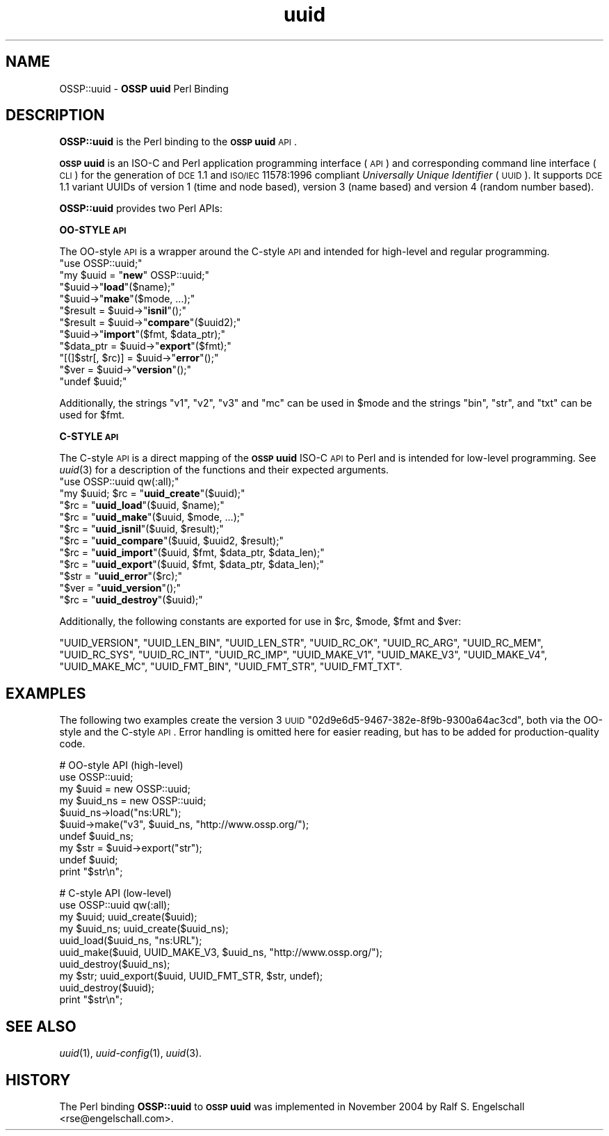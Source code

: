 .\" Automatically generated by Pod::Man v1.37, Pod::Parser v1.14
.\"
.\" Standard preamble:
.\" ========================================================================
.de Sh \" Subsection heading
.br
.if t .Sp
.ne 5
.PP
\fB\\$1\fR
.PP
..
.de Sp \" Vertical space (when we can't use .PP)
.if t .sp .5v
.if n .sp
..
.de Vb \" Begin verbatim text
.ft CW
.nf
.ne \\$1
..
.de Ve \" End verbatim text
.ft R
.fi
..
.\" Set up some character translations and predefined strings.  \*(-- will
.\" give an unbreakable dash, \*(PI will give pi, \*(L" will give a left
.\" double quote, and \*(R" will give a right double quote.  | will give a
.\" real vertical bar.  \*(C+ will give a nicer C++.  Capital omega is used to
.\" do unbreakable dashes and therefore won't be available.  \*(C` and \*(C'
.\" expand to `' in nroff, nothing in troff, for use with C<>.
.tr \(*W-|\(bv\*(Tr
.ds C+ C\v'-.1v'\h'-1p'\s-2+\h'-1p'+\s0\v'.1v'\h'-1p'
.ie n \{\
.    ds -- \(*W-
.    ds PI pi
.    if (\n(.H=4u)&(1m=24u) .ds -- \(*W\h'-12u'\(*W\h'-12u'-\" diablo 10 pitch
.    if (\n(.H=4u)&(1m=20u) .ds -- \(*W\h'-12u'\(*W\h'-8u'-\"  diablo 12 pitch
.    ds L" ""
.    ds R" ""
.    ds C` ""
.    ds C' ""
'br\}
.el\{\
.    ds -- \|\(em\|
.    ds PI \(*p
.    ds L" ``
.    ds R" ''
'br\}
.\"
.\" If the F register is turned on, we'll generate index entries on stderr for
.\" titles (.TH), headers (.SH), subsections (.Sh), items (.Ip), and index
.\" entries marked with X<> in POD.  Of course, you'll have to process the
.\" output yourself in some meaningful fashion.
.if \nF \{\
.    de IX
.    tm Index:\\$1\t\\n%\t"\\$2"
..
.    nr % 0
.    rr F
.\}
.\"
.\" For nroff, turn off justification.  Always turn off hyphenation; it makes
.\" way too many mistakes in technical documents.
.hy 0
.if n .na
.\"
.\" Accent mark definitions (@(#)ms.acc 1.5 88/02/08 SMI; from UCB 4.2).
.\" Fear.  Run.  Save yourself.  No user-serviceable parts.
.    \" fudge factors for nroff and troff
.if n \{\
.    ds #H 0
.    ds #V .8m
.    ds #F .3m
.    ds #[ \f1
.    ds #] \fP
.\}
.if t \{\
.    ds #H ((1u-(\\\\n(.fu%2u))*.13m)
.    ds #V .6m
.    ds #F 0
.    ds #[ \&
.    ds #] \&
.\}
.    \" simple accents for nroff and troff
.if n \{\
.    ds ' \&
.    ds ` \&
.    ds ^ \&
.    ds , \&
.    ds ~ ~
.    ds /
.\}
.if t \{\
.    ds ' \\k:\h'-(\\n(.wu*8/10-\*(#H)'\'\h"|\\n:u"
.    ds ` \\k:\h'-(\\n(.wu*8/10-\*(#H)'\`\h'|\\n:u'
.    ds ^ \\k:\h'-(\\n(.wu*10/11-\*(#H)'^\h'|\\n:u'
.    ds , \\k:\h'-(\\n(.wu*8/10)',\h'|\\n:u'
.    ds ~ \\k:\h'-(\\n(.wu-\*(#H-.1m)'~\h'|\\n:u'
.    ds / \\k:\h'-(\\n(.wu*8/10-\*(#H)'\z\(sl\h'|\\n:u'
.\}
.    \" troff and (daisy-wheel) nroff accents
.ds : \\k:\h'-(\\n(.wu*8/10-\*(#H+.1m+\*(#F)'\v'-\*(#V'\z.\h'.2m+\*(#F'.\h'|\\n:u'\v'\*(#V'
.ds 8 \h'\*(#H'\(*b\h'-\*(#H'
.ds o \\k:\h'-(\\n(.wu+\w'\(de'u-\*(#H)/2u'\v'-.3n'\*(#[\z\(de\v'.3n'\h'|\\n:u'\*(#]
.ds d- \h'\*(#H'\(pd\h'-\w'~'u'\v'-.25m'\f2\(hy\fP\v'.25m'\h'-\*(#H'
.ds D- D\\k:\h'-\w'D'u'\v'-.11m'\z\(hy\v'.11m'\h'|\\n:u'
.ds th \*(#[\v'.3m'\s+1I\s-1\v'-.3m'\h'-(\w'I'u*2/3)'\s-1o\s+1\*(#]
.ds Th \*(#[\s+2I\s-2\h'-\w'I'u*3/5'\v'-.3m'o\v'.3m'\*(#]
.ds ae a\h'-(\w'a'u*4/10)'e
.ds Ae A\h'-(\w'A'u*4/10)'E
.    \" corrections for vroff
.if v .ds ~ \\k:\h'-(\\n(.wu*9/10-\*(#H)'\s-2\u~\d\s+2\h'|\\n:u'
.if v .ds ^ \\k:\h'-(\\n(.wu*10/11-\*(#H)'\v'-.4m'^\v'.4m'\h'|\\n:u'
.    \" for low resolution devices (crt and lpr)
.if \n(.H>23 .if \n(.V>19 \
\{\
.    ds : e
.    ds 8 ss
.    ds o a
.    ds d- d\h'-1'\(ga
.    ds D- D\h'-1'\(hy
.    ds th \o'bp'
.    ds Th \o'LP'
.    ds ae ae
.    ds Ae AE
.\}
.rm #[ #] #H #V #F C
.\" ========================================================================
.\"
.IX Title "uuid 3"
.TH uuid 3 "2004-11-09" "perl v5.8.5" "User Contributed Perl Documentation"
.SH "NAME"
OSSP::uuid \- \fBOSSP uuid\fR Perl Binding
.SH "DESCRIPTION"
.IX Header "DESCRIPTION"
\&\fBOSSP::uuid\fR is the Perl binding to the \fB\s-1OSSP\s0 uuid\fR \s-1API\s0.
.PP
\&\fB\s-1OSSP\s0 uuid\fR is an ISO-C and Perl application programming interface
(\s-1API\s0) and corresponding command line interface (\s-1CLI\s0) for the generation
of \s-1DCE\s0 1.1 and \s-1ISO/IEC\s0 11578:1996 compliant \fIUniversally Unique
Identifier\fR (\s-1UUID\s0). It supports \s-1DCE\s0 1.1 variant UUIDs of version 1 (time
and node based), version 3 (name based) and version 4 (random number
based).
.PP
\&\fBOSSP::uuid\fR provides two Perl APIs:
.Sh "OO-STYLE \s-1API\s0"
.IX Subsection "OO-STYLE API"
The OO-style \s-1API\s0 is a wrapper around the C\-style \s-1API\s0 and intended for
high-level and regular programming.
.ie n .IP """use OSSP::uuid;""" 4
.el .IP "\f(CWuse OSSP::uuid;\fR" 4
.IX Item "use OSSP::uuid;"
.PD 0
.ie n .IP """my $uuid = ""\fR\fBnew\fR\f(CW"" OSSP::uuid;""" 4
.el .IP "\f(CWmy $uuid = \fR\fBnew\fR\f(CW OSSP::uuid;\fR" 4
.IX Item "my $uuid = new OSSP::uuid;"
.ie n .IP """$uuid\->""\fR\fBload\fR\f(CW""($name);""" 4
.el .IP "\f(CW$uuid\->\fR\fBload\fR\f(CW($name);\fR" 4
.IX Item "$uuid->load($name);"
.ie n .IP """$uuid\->""\fR\fBmake\fR\f(CW""($mode, ...);""" 4
.el .IP "\f(CW$uuid\->\fR\fBmake\fR\f(CW($mode, ...);\fR" 4
.IX Item "$uuid->make($mode, ...);"
.ie n .IP """$result = $uuid\->""\fR\fBisnil\fR\f(CW""();""" 4
.el .IP "\f(CW$result = $uuid\->\fR\fBisnil\fR\f(CW();\fR" 4
.IX Item "$result = $uuid->isnil();"
.ie n .IP """$result = $uuid\->""\fR\fBcompare\fR\f(CW""($uuid2);""" 4
.el .IP "\f(CW$result = $uuid\->\fR\fBcompare\fR\f(CW($uuid2);\fR" 4
.IX Item "$result = $uuid->compare($uuid2);"
.ie n .IP """$uuid\->""\fR\fBimport\fR\f(CW""($fmt, $data_ptr);""" 4
.el .IP "\f(CW$uuid\->\fR\fBimport\fR\f(CW($fmt, $data_ptr);\fR" 4
.IX Item "$uuid->import($fmt, $data_ptr);"
.ie n .IP """$data_ptr = $uuid\->""\fR\fBexport\fR\f(CW""($fmt);""" 4
.el .IP "\f(CW$data_ptr = $uuid\->\fR\fBexport\fR\f(CW($fmt);\fR" 4
.IX Item "$data_ptr = $uuid->export($fmt);"
.ie n .IP """[(]$str[, $rc)] = $uuid\->""\fR\fBerror\fR\f(CW""();""" 4
.el .IP "\f(CW[(]$str[, $rc)] = $uuid\->\fR\fBerror\fR\f(CW();\fR" 4
.IX Item "[(]$str[, $rc)] = $uuid->error();"
.ie n .IP """$ver = $uuid\->""\fR\fBversion\fR\f(CW""();""" 4
.el .IP "\f(CW$ver = $uuid\->\fR\fBversion\fR\f(CW();\fR" 4
.IX Item "$ver = $uuid->version();"
.ie n .IP """undef $uuid;""" 4
.el .IP "\f(CWundef $uuid;\fR" 4
.IX Item "undef $uuid;"
.PD
.PP
Additionally, the strings \f(CW"v1"\fR, \f(CW"v2"\fR, \f(CW"v3"\fR and \f(CW"mc"\fR can be
used in \f(CW$mode\fR and the strings \f(CW"bin"\fR, \f(CW"str"\fR, and \f(CW"txt"\fR can be
used for \f(CW$fmt\fR.
.Sh "C\-STYLE \s-1API\s0"
.IX Subsection "C-STYLE API"
The C\-style \s-1API\s0 is a direct mapping
of the \fB\s-1OSSP\s0 uuid\fR ISO-C \s-1API\s0 to Perl and is intended for low-level
programming. See \fIuuid\fR\|(3) for a description of the functions and
their expected arguments.
.ie n .IP """use OSSP::uuid qw(:all);""" 4
.el .IP "\f(CWuse OSSP::uuid qw(:all);\fR" 4
.IX Item "use OSSP::uuid qw(:all);"
.PD 0
.ie n .IP """my $uuid; $rc = ""\fR\fBuuid_create\fR\f(CW""($uuid);""" 4
.el .IP "\f(CWmy $uuid; $rc = \fR\fBuuid_create\fR\f(CW($uuid);\fR" 4
.IX Item "my $uuid; $rc = uuid_create($uuid);"
.ie n .IP """$rc = ""\fR\fBuuid_load\fR\f(CW""($uuid, $name);""" 4
.el .IP "\f(CW$rc = \fR\fBuuid_load\fR\f(CW($uuid, $name);\fR" 4
.IX Item "$rc = uuid_load($uuid, $name);"
.ie n .IP """$rc = ""\fR\fBuuid_make\fR\f(CW""($uuid, $mode, ...);""" 4
.el .IP "\f(CW$rc = \fR\fBuuid_make\fR\f(CW($uuid, $mode, ...);\fR" 4
.IX Item "$rc = uuid_make($uuid, $mode, ...);"
.ie n .IP """$rc = ""\fR\fBuuid_isnil\fR\f(CW""($uuid, $result);""" 4
.el .IP "\f(CW$rc = \fR\fBuuid_isnil\fR\f(CW($uuid, $result);\fR" 4
.IX Item "$rc = uuid_isnil($uuid, $result);"
.ie n .IP """$rc = ""\fR\fBuuid_compare\fR\f(CW""($uuid, $uuid2, $result);""" 4
.el .IP "\f(CW$rc = \fR\fBuuid_compare\fR\f(CW($uuid, $uuid2, $result);\fR" 4
.IX Item "$rc = uuid_compare($uuid, $uuid2, $result);"
.ie n .IP """$rc = ""\fR\fBuuid_import\fR\f(CW""($uuid, $fmt, $data_ptr, $data_len);""" 4
.el .IP "\f(CW$rc = \fR\fBuuid_import\fR\f(CW($uuid, $fmt, $data_ptr, $data_len);\fR" 4
.IX Item "$rc = uuid_import($uuid, $fmt, $data_ptr, $data_len);"
.ie n .IP """$rc = ""\fR\fBuuid_export\fR\f(CW""($uuid, $fmt, $data_ptr, $data_len);""" 4
.el .IP "\f(CW$rc = \fR\fBuuid_export\fR\f(CW($uuid, $fmt, $data_ptr, $data_len);\fR" 4
.IX Item "$rc = uuid_export($uuid, $fmt, $data_ptr, $data_len);"
.ie n .IP """$str = ""\fR\fBuuid_error\fR\f(CW""($rc);""" 4
.el .IP "\f(CW$str = \fR\fBuuid_error\fR\f(CW($rc);\fR" 4
.IX Item "$str = uuid_error($rc);"
.ie n .IP """$ver = ""\fR\fBuuid_version\fR\f(CW""();""" 4
.el .IP "\f(CW$ver = \fR\fBuuid_version\fR\f(CW();\fR" 4
.IX Item "$ver = uuid_version();"
.ie n .IP """$rc = ""\fR\fBuuid_destroy\fR\f(CW""($uuid);""" 4
.el .IP "\f(CW$rc = \fR\fBuuid_destroy\fR\f(CW($uuid);\fR" 4
.IX Item "$rc = uuid_destroy($uuid);"
.PD
.PP
Additionally, the following constants are exported for use in \f(CW$rc\fR, \f(CW$mode\fR, \f(CW$fmt\fR and \f(CW$ver\fR:
.PP
\&\f(CW\*(C`UUID_VERSION\*(C'\fR,
\&\f(CW\*(C`UUID_LEN_BIN\*(C'\fR,
\&\f(CW\*(C`UUID_LEN_STR\*(C'\fR,
\&\f(CW\*(C`UUID_RC_OK\*(C'\fR,
\&\f(CW\*(C`UUID_RC_ARG\*(C'\fR,
\&\f(CW\*(C`UUID_RC_MEM\*(C'\fR,
\&\f(CW\*(C`UUID_RC_SYS\*(C'\fR,
\&\f(CW\*(C`UUID_RC_INT\*(C'\fR,
\&\f(CW\*(C`UUID_RC_IMP\*(C'\fR,
\&\f(CW\*(C`UUID_MAKE_V1\*(C'\fR,
\&\f(CW\*(C`UUID_MAKE_V3\*(C'\fR,
\&\f(CW\*(C`UUID_MAKE_V4\*(C'\fR,
\&\f(CW\*(C`UUID_MAKE_MC\*(C'\fR,
\&\f(CW\*(C`UUID_FMT_BIN\*(C'\fR,
\&\f(CW\*(C`UUID_FMT_STR\*(C'\fR,
\&\f(CW\*(C`UUID_FMT_TXT\*(C'\fR.
.SH "EXAMPLES"
.IX Header "EXAMPLES"
The following two examples create the version 3 \s-1UUID\s0
\&\f(CW\*(C`02d9e6d5\-9467\-382e\-8f9b\-9300a64ac3cd\*(C'\fR, both via the OO-style and the
C\-style \s-1API\s0. Error handling is omitted here for easier reading, but has
to be added for production-quality code.
.PP
.Vb 10
\&  #   OO-style API (high-level)
\&  use OSSP::uuid;
\&  my $uuid    = new OSSP::uuid;
\&  my $uuid_ns = new OSSP::uuid;
\&  $uuid_ns->load("ns:URL");
\&  $uuid->make("v3", $uuid_ns, "http://www.ossp.org/");
\&  undef $uuid_ns;
\&  my $str = $uuid->export("str");
\&  undef $uuid;
\&  print "$str\en";
.Ve
.PP
.Vb 10
\&  #   C-style API (low-level)
\&  use OSSP::uuid qw(:all);
\&  my $uuid;    uuid_create($uuid);
\&  my $uuid_ns; uuid_create($uuid_ns);
\&  uuid_load($uuid_ns, "ns:URL");
\&  uuid_make($uuid, UUID_MAKE_V3, $uuid_ns, "http://www.ossp.org/");
\&  uuid_destroy($uuid_ns);
\&  my $str; uuid_export($uuid, UUID_FMT_STR, $str, undef);
\&  uuid_destroy($uuid);
\&  print "$str\en";
.Ve
.SH "SEE ALSO"
.IX Header "SEE ALSO"
\&\fIuuid\fR\|(1), \fIuuid\-config\fR\|(1), \fIuuid\fR\|(3).
.SH "HISTORY"
.IX Header "HISTORY"
The Perl binding \fBOSSP::uuid\fR to \fB\s-1OSSP\s0 uuid\fR was implemented in
November 2004 by Ralf S. Engelschall <rse@engelschall.com>.

